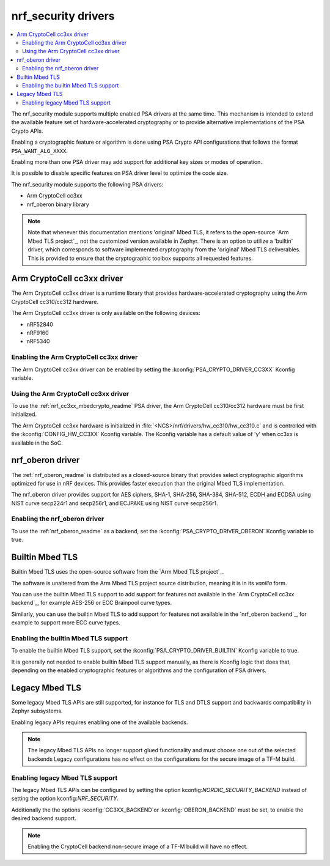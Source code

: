 .. _nrf_security_drivers:

nrf_security drivers
####################

.. contents::
   :local:
   :depth: 2

The nrf_security module supports multiple enabled PSA drivers at the same time.
This mechanism is intended to extend the available feature set of hardware-accelerated cryptography or to provide alternative implementations of the PSA Crypto APIs.

Enabling a cryptographic feature or algorithm is done using PSA Crypto API configurations that follows the format ``PSA_WANT_ALG_XXXX``.

Enabling more than one PSA driver may add support for additional key sizes or modes of operation. 

It is possible to disable specific features on PSA driver level to optimize the code size.

The nrf_security module supports the following PSA drivers:

* Arm CryptoCell cc3xx
* nrf_oberon binary library

.. note::
   Note that whenever this documentation mentions 'original' Mbed TLS, it refers to the open-source `Arm Mbed TLS project`_, not the customized version available in Zephyr.
   There is an option to utilize a 'builtin' driver, which corresponds to software implemented cryptography from the 'original' Mbed TLS deliverables. 
   This is provided to ensure that the cryptographic toolbox supports all requested features.

.. _nrf_security_drivers_cc3xx:

Arm CryptoCell cc3xx driver
***************************

The Arm CryptoCell cc3xx driver is a runtime library that provides hardware-accelerated cryptography using the Arm CryptoCell cc310/cc312 hardware.

The Arm CryptoCell cc3xx driver is only available on the following devices:

* nRF52840
* nRF9160
* nRF5340


Enabling the Arm CryptoCell cc3xx driver
========================================

The Arm CryptoCell cc3xx driver can be enabled by setting the :kconfig:`PSA_CRYPTO_DRIVER_CC3XX` Kconfig variable.


Using the Arm CryptoCell cc3xx driver
=====================================

To use the :ref:`nrf_cc3xx_mbedcrypto_readme` PSA driver, the Arm CryptoCell cc310/cc312 hardware must be first initialized.

The Arm CryptoCell cc3xx hardware is initialized in :file:`<NCS>/nrf/drivers/hw_cc310/hw_cc310.c` and is controlled with the :kconfig:`CONFIG_HW_CC3XX` Kconfig variable.
The Kconfig variable has a default value of 'y' when cc3xx is available in the SoC.

.. _nrf_security_driver_oberon:

nrf_oberon driver
*****************

The :ref:`nrf_oberon_readme` is distributed as a closed-source binary that provides select cryptographic algorithms optimized for use in nRF devices.
This provides faster execution than the original Mbed TLS implementation.

The nrf_oberon driver provides support for AES ciphers, SHA-1, SHA-256, SHA-384, SHA-512, ECDH and ECDSA using NIST curve secp224r1 and secp256r1, and ECJPAKE using NIST curve secp256r1.

Enabling the nrf_oberon driver
==============================

To use the :ref:`nrf_oberon_readme` as a backend, set the :kconfig:`PSA_CRYPTO_DRIVER_OBERON` Kconfig variable to true.

.. _nrf_security_backends_orig_mbedtls:

Builtin Mbed TLS
****************

Builtin Mbed TLS uses the open-source software from the `Arm Mbed TLS project`_.

The software is unaltered from the Arm Mbed TLS project source distribution, meaning it is in its `vanilla` form.

You can use the builtin Mbed TLS support to add support for features not available in the `Arm CryptoCell cc3xx backend`_, for example AES-256 or ECC Brainpool curve types.

Similarly, you can use the builtin Mbed TLS to add support for features not available in the `nrf_oberon backend`_, for example to support more ECC curve types.

.. note:
   Certain changes has been made tp the file ``pss_crypto_driver_wrappers`` to provide support for the PSA drivers.


Enabling the builtin Mbed TLS support
=====================================

To enable the builtin Mbed TLS support, set the :kconfig:`PSA_CRYPTO_DRIVER_BUILTIN` Kconfig variable to true.

It is generally not needed to enable builtin Mbed TLS support manually, as there is Kconfig logic that does that, depending on the enabled cryptographic features or algorithms and the configuration of PSA drivers.

Legacy Mbed TLS
***************

Some legacy Mbed TLS APIs are still supported, for instance for TLS and DTLS support and backwards compatibility in Zephyr subsystems.

Enabling legacy APIs requires enabling one of the available backends.

.. note::
   The legacy Mbed TLS APIs no longer support glued functionality and must choose one out of the selected backends
   Legacy configurations has no effect on the configurations for the secure image of a TF-M build.

Enabling legacy Mbed TLS support
================================

The legacy Mbed TLS APIs can be configured by setting the option kconfig:`NORDIC_SECURITY_BACKEND` instead of setting the option kconfig:`NRF_SECURITY`.

Additionally the the options :kconfig:`CC3XX_BACKEND`or :kconfig:`OBERON_BACKEND` must be set, to enable the desired backend support.

.. note::
   Enabling the CryptoCell backend non-secure image of a TF-M build will have no effect.
